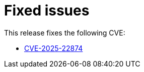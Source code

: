 // Module included in the following assemblies:
//
// * observability/distr_tracing/distr-tracing-rn.adoc

:_mod-docs-content-type: REFERENCE
[id="fixed-issues_{context}"]
= Fixed issues

This release fixes the following CVE:

* link:https://access.redhat.com/security/cve/cve-2025-22874[CVE-2025-22874]
